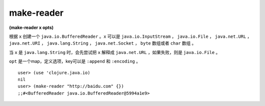 make-reader
==========

| **(make-reader x opts)**

根据 ``x`` 创建一个 ``java.io.BufferedReader`` 。``x`` 可以是 ``java.io.InputStream`` ， ``java.io.File`` ， ``java.net.URL`` ， ``java.net.URI`` ， ``java.lang.String`` ， ``java.net.Socket`` ， ``byte`` 数组或者 ``char`` 数组 。

当 ``x`` 是 ``java.lang.String`` 时，会先尝试把 ``x`` 解释成 ``java.net.URL`` ，如果失败，则是 ``java.io.File`` 。

``opt`` 是一个map，定义选项，key可以是 ``:append`` 和 ``:encoding`` 。


::

    user> (use 'clojure.java.io)
    nil
    user> (make-reader "http://baidu.com" {})
    ;;#<BufferedReader java.io.BufferedReader@5994a1e9>
